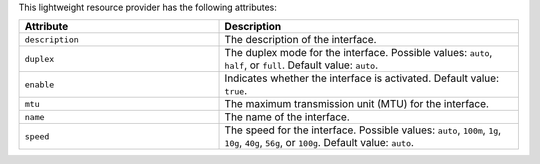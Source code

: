 .. The contents of this file are included in multiple topics.
.. This file should not be changed in a way that hinders its ability to appear in multiple documentation sets.

This lightweight resource provider has the following attributes:

.. list-table::
   :widths: 200 300
   :header-rows: 1

   * - Attribute
     - Description
   * - ``description``
     - The description of the interface.
   * - ``duplex``
     - The duplex mode for the interface. Possible values: ``auto``, ``half``, or ``full``. Default value: ``auto``.
   * - ``enable``
     - Indicates whether the interface is activated. Default value: ``true``.
   * - ``mtu``
     - The maximum transmission unit (MTU) for the interface.
   * - ``name``
     - The name of the interface.
   * - ``speed``
     - The speed for the interface. Possible values: ``auto``, ``100m``, ``1g``, ``10g``, ``40g``, ``56g``, or ``100g``. Default value: ``auto``.

